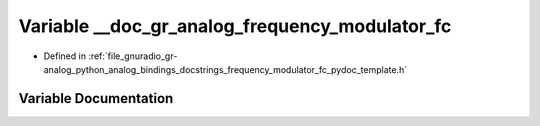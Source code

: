 .. _exhale_variable_frequency__modulator__fc__pydoc__template_8h_1ac402504cab0911673f6085092f8e6308:

Variable __doc_gr_analog_frequency_modulator_fc
===============================================

- Defined in :ref:`file_gnuradio_gr-analog_python_analog_bindings_docstrings_frequency_modulator_fc_pydoc_template.h`


Variable Documentation
----------------------


.. doxygenvariable:: __doc_gr_analog_frequency_modulator_fc
   :project: gnuradio